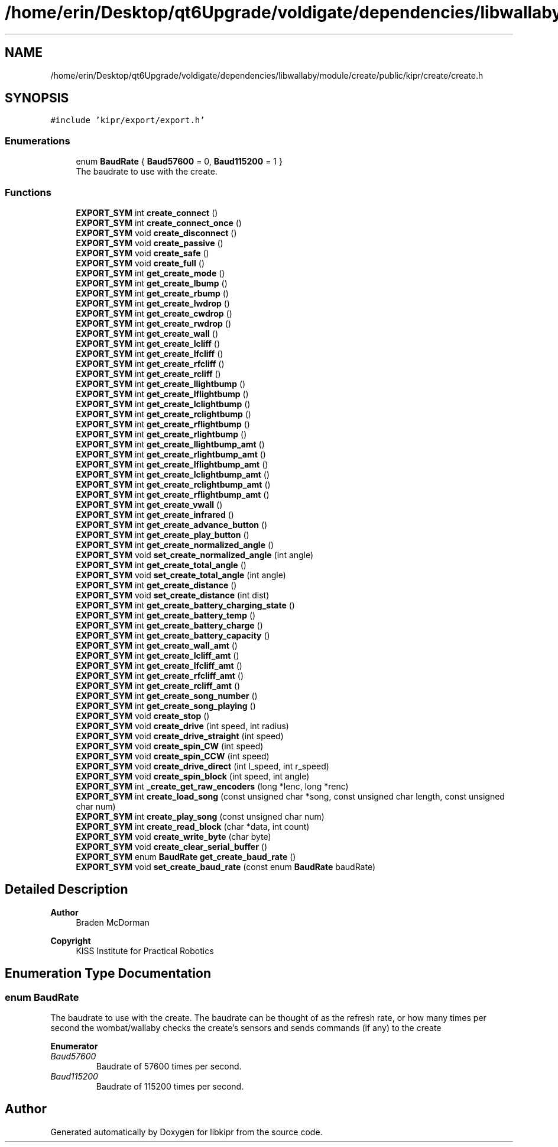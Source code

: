 .TH "/home/erin/Desktop/qt6Upgrade/voldigate/dependencies/libwallaby/module/create/public/kipr/create/create.h" 3 "Wed Sep 4 2024" "Version 1.0.0" "libkipr" \" -*- nroff -*-
.ad l
.nh
.SH NAME
/home/erin/Desktop/qt6Upgrade/voldigate/dependencies/libwallaby/module/create/public/kipr/create/create.h
.SH SYNOPSIS
.br
.PP
\fC#include 'kipr/export/export\&.h'\fP
.br

.SS "Enumerations"

.in +1c
.ti -1c
.RI "enum \fBBaudRate\fP { \fBBaud57600\fP = 0, \fBBaud115200\fP = 1 }"
.br
.RI "The baudrate to use with the create\&. "
.in -1c
.SS "Functions"

.in +1c
.ti -1c
.RI "\fBEXPORT_SYM\fP int \fBcreate_connect\fP ()"
.br
.ti -1c
.RI "\fBEXPORT_SYM\fP int \fBcreate_connect_once\fP ()"
.br
.ti -1c
.RI "\fBEXPORT_SYM\fP void \fBcreate_disconnect\fP ()"
.br
.ti -1c
.RI "\fBEXPORT_SYM\fP void \fBcreate_passive\fP ()"
.br
.ti -1c
.RI "\fBEXPORT_SYM\fP void \fBcreate_safe\fP ()"
.br
.ti -1c
.RI "\fBEXPORT_SYM\fP void \fBcreate_full\fP ()"
.br
.ti -1c
.RI "\fBEXPORT_SYM\fP int \fBget_create_mode\fP ()"
.br
.ti -1c
.RI "\fBEXPORT_SYM\fP int \fBget_create_lbump\fP ()"
.br
.ti -1c
.RI "\fBEXPORT_SYM\fP int \fBget_create_rbump\fP ()"
.br
.ti -1c
.RI "\fBEXPORT_SYM\fP int \fBget_create_lwdrop\fP ()"
.br
.ti -1c
.RI "\fBEXPORT_SYM\fP int \fBget_create_cwdrop\fP ()"
.br
.ti -1c
.RI "\fBEXPORT_SYM\fP int \fBget_create_rwdrop\fP ()"
.br
.ti -1c
.RI "\fBEXPORT_SYM\fP int \fBget_create_wall\fP ()"
.br
.ti -1c
.RI "\fBEXPORT_SYM\fP int \fBget_create_lcliff\fP ()"
.br
.ti -1c
.RI "\fBEXPORT_SYM\fP int \fBget_create_lfcliff\fP ()"
.br
.ti -1c
.RI "\fBEXPORT_SYM\fP int \fBget_create_rfcliff\fP ()"
.br
.ti -1c
.RI "\fBEXPORT_SYM\fP int \fBget_create_rcliff\fP ()"
.br
.ti -1c
.RI "\fBEXPORT_SYM\fP int \fBget_create_llightbump\fP ()"
.br
.ti -1c
.RI "\fBEXPORT_SYM\fP int \fBget_create_lflightbump\fP ()"
.br
.ti -1c
.RI "\fBEXPORT_SYM\fP int \fBget_create_lclightbump\fP ()"
.br
.ti -1c
.RI "\fBEXPORT_SYM\fP int \fBget_create_rclightbump\fP ()"
.br
.ti -1c
.RI "\fBEXPORT_SYM\fP int \fBget_create_rflightbump\fP ()"
.br
.ti -1c
.RI "\fBEXPORT_SYM\fP int \fBget_create_rlightbump\fP ()"
.br
.ti -1c
.RI "\fBEXPORT_SYM\fP int \fBget_create_llightbump_amt\fP ()"
.br
.ti -1c
.RI "\fBEXPORT_SYM\fP int \fBget_create_rlightbump_amt\fP ()"
.br
.ti -1c
.RI "\fBEXPORT_SYM\fP int \fBget_create_lflightbump_amt\fP ()"
.br
.ti -1c
.RI "\fBEXPORT_SYM\fP int \fBget_create_lclightbump_amt\fP ()"
.br
.ti -1c
.RI "\fBEXPORT_SYM\fP int \fBget_create_rclightbump_amt\fP ()"
.br
.ti -1c
.RI "\fBEXPORT_SYM\fP int \fBget_create_rflightbump_amt\fP ()"
.br
.ti -1c
.RI "\fBEXPORT_SYM\fP int \fBget_create_vwall\fP ()"
.br
.ti -1c
.RI "\fBEXPORT_SYM\fP int \fBget_create_infrared\fP ()"
.br
.ti -1c
.RI "\fBEXPORT_SYM\fP int \fBget_create_advance_button\fP ()"
.br
.ti -1c
.RI "\fBEXPORT_SYM\fP int \fBget_create_play_button\fP ()"
.br
.ti -1c
.RI "\fBEXPORT_SYM\fP int \fBget_create_normalized_angle\fP ()"
.br
.ti -1c
.RI "\fBEXPORT_SYM\fP void \fBset_create_normalized_angle\fP (int angle)"
.br
.ti -1c
.RI "\fBEXPORT_SYM\fP int \fBget_create_total_angle\fP ()"
.br
.ti -1c
.RI "\fBEXPORT_SYM\fP void \fBset_create_total_angle\fP (int angle)"
.br
.ti -1c
.RI "\fBEXPORT_SYM\fP int \fBget_create_distance\fP ()"
.br
.ti -1c
.RI "\fBEXPORT_SYM\fP void \fBset_create_distance\fP (int dist)"
.br
.ti -1c
.RI "\fBEXPORT_SYM\fP int \fBget_create_battery_charging_state\fP ()"
.br
.ti -1c
.RI "\fBEXPORT_SYM\fP int \fBget_create_battery_temp\fP ()"
.br
.ti -1c
.RI "\fBEXPORT_SYM\fP int \fBget_create_battery_charge\fP ()"
.br
.ti -1c
.RI "\fBEXPORT_SYM\fP int \fBget_create_battery_capacity\fP ()"
.br
.ti -1c
.RI "\fBEXPORT_SYM\fP int \fBget_create_wall_amt\fP ()"
.br
.ti -1c
.RI "\fBEXPORT_SYM\fP int \fBget_create_lcliff_amt\fP ()"
.br
.ti -1c
.RI "\fBEXPORT_SYM\fP int \fBget_create_lfcliff_amt\fP ()"
.br
.ti -1c
.RI "\fBEXPORT_SYM\fP int \fBget_create_rfcliff_amt\fP ()"
.br
.ti -1c
.RI "\fBEXPORT_SYM\fP int \fBget_create_rcliff_amt\fP ()"
.br
.ti -1c
.RI "\fBEXPORT_SYM\fP int \fBget_create_song_number\fP ()"
.br
.ti -1c
.RI "\fBEXPORT_SYM\fP int \fBget_create_song_playing\fP ()"
.br
.ti -1c
.RI "\fBEXPORT_SYM\fP void \fBcreate_stop\fP ()"
.br
.ti -1c
.RI "\fBEXPORT_SYM\fP void \fBcreate_drive\fP (int speed, int radius)"
.br
.ti -1c
.RI "\fBEXPORT_SYM\fP void \fBcreate_drive_straight\fP (int speed)"
.br
.ti -1c
.RI "\fBEXPORT_SYM\fP void \fBcreate_spin_CW\fP (int speed)"
.br
.ti -1c
.RI "\fBEXPORT_SYM\fP void \fBcreate_spin_CCW\fP (int speed)"
.br
.ti -1c
.RI "\fBEXPORT_SYM\fP void \fBcreate_drive_direct\fP (int l_speed, int r_speed)"
.br
.ti -1c
.RI "\fBEXPORT_SYM\fP void \fBcreate_spin_block\fP (int speed, int angle)"
.br
.ti -1c
.RI "\fBEXPORT_SYM\fP int \fB_create_get_raw_encoders\fP (long *lenc, long *renc)"
.br
.ti -1c
.RI "\fBEXPORT_SYM\fP int \fBcreate_load_song\fP (const unsigned char *song, const unsigned char length, const unsigned char num)"
.br
.ti -1c
.RI "\fBEXPORT_SYM\fP int \fBcreate_play_song\fP (const unsigned char num)"
.br
.ti -1c
.RI "\fBEXPORT_SYM\fP int \fBcreate_read_block\fP (char *data, int count)"
.br
.ti -1c
.RI "\fBEXPORT_SYM\fP void \fBcreate_write_byte\fP (char byte)"
.br
.ti -1c
.RI "\fBEXPORT_SYM\fP void \fBcreate_clear_serial_buffer\fP ()"
.br
.ti -1c
.RI "\fBEXPORT_SYM\fP enum \fBBaudRate\fP \fBget_create_baud_rate\fP ()"
.br
.ti -1c
.RI "\fBEXPORT_SYM\fP void \fBset_create_baud_rate\fP (const enum \fBBaudRate\fP baudRate)"
.br
.in -1c
.SH "Detailed Description"
.PP 

.PP
\fBAuthor\fP
.RS 4
Braden McDorman 
.RE
.PP
\fBCopyright\fP
.RS 4
KISS Institute for Practical Robotics 
.RE
.PP

.SH "Enumeration Type Documentation"
.PP 
.SS "enum \fBBaudRate\fP"

.PP
The baudrate to use with the create\&. The baudrate can be thought of as the refresh rate, or how many times per second the wombat/wallaby checks the create's sensors and sends commands (if any) to the create 
.PP
\fBEnumerator\fP
.in +1c
.TP
\fB\fIBaud57600 \fP\fP
Baudrate of 57600 times per second\&. 
.TP
\fB\fIBaud115200 \fP\fP
Baudrate of 115200 times per second\&. 
.SH "Author"
.PP 
Generated automatically by Doxygen for libkipr from the source code\&.
